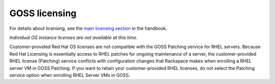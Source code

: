 ==============
GOSS licensing
==============

For details about licensing, see the `main licensing section
<https://developer.rackspace.com/docs/rpc-vmware/rpc-vmware-customer-handbook/rpcv-licensing/>`_ in the handbook.

*Individual OS instance licenses are not available at this time.*

Customer-provided Red Hat OS licenses are not compatible with the GOSS Patching
service for RHEL servers. Because Red Hat Licensing is essentially access to
RHEL patches for ongoing maintenance of a server, the customer-provided RHEL
license (Patching) service conflicts with configuration changes that
Rackspace makes when enrolling a RHEL server VM in GOSS Patching. If you
want to retain your customer-provided RHEL licenses, do not select the
Patching service option when enrolling RHEL Server VMs in GOSS.
